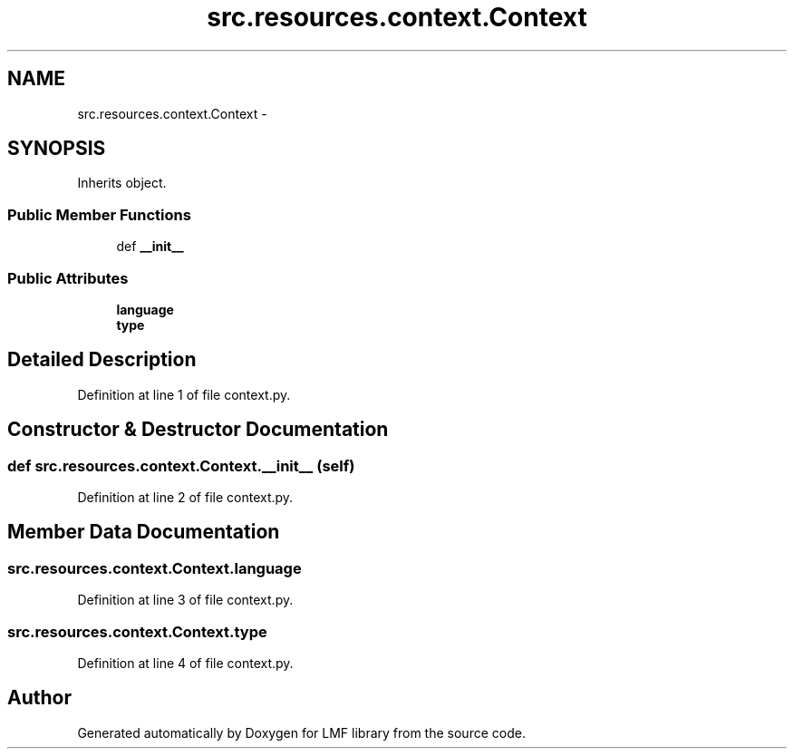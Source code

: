 .TH "src.resources.context.Context" 3 "Fri Sep 12 2014" "LMF library" \" -*- nroff -*-
.ad l
.nh
.SH NAME
src.resources.context.Context \- 
.SH SYNOPSIS
.br
.PP
.PP
Inherits object\&.
.SS "Public Member Functions"

.in +1c
.ti -1c
.RI "def \fB__init__\fP"
.br
.in -1c
.SS "Public Attributes"

.in +1c
.ti -1c
.RI "\fBlanguage\fP"
.br
.ti -1c
.RI "\fBtype\fP"
.br
.in -1c
.SH "Detailed Description"
.PP 
Definition at line 1 of file context\&.py\&.
.SH "Constructor & Destructor Documentation"
.PP 
.SS "def src\&.resources\&.context\&.Context\&.__init__ (self)"

.PP
Definition at line 2 of file context\&.py\&.
.SH "Member Data Documentation"
.PP 
.SS "src\&.resources\&.context\&.Context\&.language"

.PP
Definition at line 3 of file context\&.py\&.
.SS "src\&.resources\&.context\&.Context\&.type"

.PP
Definition at line 4 of file context\&.py\&.

.SH "Author"
.PP 
Generated automatically by Doxygen for LMF library from the source code\&.
